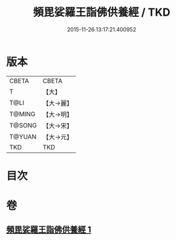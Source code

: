 #+TITLE: 頻毘娑羅王詣佛供養經 / TKD
#+DATE: 2015-11-26 13:17:21.400952
* 版本
 |     CBETA|CBETA   |
 |         T|【大】     |
 |      T@LI|【大→麗】   |
 |    T@MING|【大→明】   |
 |    T@SONG|【大→宋】   |
 |    T@YUAN|【大→元】   |
 |       TKD|TKD     |

* 目次
* 卷
** [[file:KR6a0136_001.txt][頻毘娑羅王詣佛供養經 1]]
